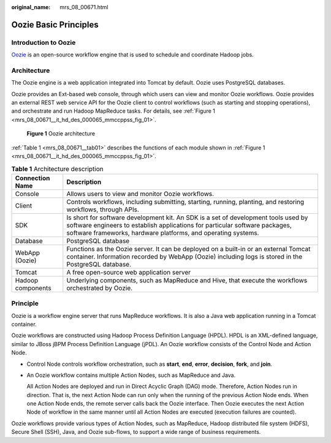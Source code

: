 :original_name: mrs_08_00671.html

.. _mrs_08_00671:

Oozie Basic Principles
======================

Introduction to Oozie
---------------------

`Oozie <http://oozie.apache.org/>`__ is an open-source workflow engine that is used to schedule and coordinate Hadoop jobs.

Architecture
------------

The Oozie engine is a web application integrated into Tomcat by default. Oozie uses PostgreSQL databases.

Oozie provides an Ext-based web console, through which users can view and monitor Oozie workflows. Oozie provides an external REST web service API for the Oozie client to control workflows (such as starting and stopping operations), and orchestrate and run Hadoop MapReduce tasks. For details, see :ref:`Figure 1 <mrs_08_00671__it_hd_des_000065_mmccppss_fig_01>`.

.. _mrs_08_00671__it_hd_des_000065_mmccppss_fig_01:

.. figure:: /_static/images/en-us_image_0000001296590678.png
   :alt: **Figure 1** Oozie architecture

   **Figure 1** Oozie architecture

:ref:`Table 1 <mrs_08_00671__tab01>` describes the functions of each module shown in :ref:`Figure 1 <mrs_08_00671__it_hd_des_000065_mmccppss_fig_01>`.

.. _mrs_08_00671__tab01:

.. table:: **Table 1** Architecture description

   +-------------------+------------------------------------------------------------------------------------------------------------------------------------------------------------------------------------------------------------------------------------+
   | Connection Name   | Description                                                                                                                                                                                                                        |
   +===================+====================================================================================================================================================================================================================================+
   | Console           | Allows users to view and monitor Oozie workflows.                                                                                                                                                                                  |
   +-------------------+------------------------------------------------------------------------------------------------------------------------------------------------------------------------------------------------------------------------------------+
   | Client            | Controls workflows, including submitting, starting, running, planting, and restoring workflows, through APIs.                                                                                                                      |
   +-------------------+------------------------------------------------------------------------------------------------------------------------------------------------------------------------------------------------------------------------------------+
   | SDK               | Is short for software development kit. An SDK is a set of development tools used by software engineers to establish applications for particular software packages, software frameworks, hardware platforms, and operating systems. |
   +-------------------+------------------------------------------------------------------------------------------------------------------------------------------------------------------------------------------------------------------------------------+
   | Database          | PostgreSQL database                                                                                                                                                                                                                |
   +-------------------+------------------------------------------------------------------------------------------------------------------------------------------------------------------------------------------------------------------------------------+
   | WebApp (Oozie)    | Functions as the Oozie server. It can be deployed on a built-in or an external Tomcat container. Information recorded by WebApp (Oozie) including logs is stored in the PostgreSQL database.                                       |
   +-------------------+------------------------------------------------------------------------------------------------------------------------------------------------------------------------------------------------------------------------------------+
   | Tomcat            | A free open-source web application server                                                                                                                                                                                          |
   +-------------------+------------------------------------------------------------------------------------------------------------------------------------------------------------------------------------------------------------------------------------+
   | Hadoop components | Underlying components, such as MapReduce and Hive, that execute the workflows orchestrated by Oozie.                                                                                                                               |
   +-------------------+------------------------------------------------------------------------------------------------------------------------------------------------------------------------------------------------------------------------------------+

Principle
---------

Oozie is a workflow engine server that runs MapReduce workflows. It is also a Java web application running in a Tomcat container.

Oozie workflows are constructed using Hadoop Process Definition Language (HPDL). HPDL is an XML-defined language, similar to JBoss jBPM Process Definition Language (jPDL). An Oozie workflow consists of the Control Node and Action Node.

-  Control Node controls workflow orchestration, such as **start**, **end**, **error**, **decision**, **fork**, and **join**.

-  An Oozie workflow contains multiple Action Nodes, such as MapReduce and Java.

   All Action Nodes are deployed and run in Direct Acyclic Graph (DAG) mode. Therefore, Action Nodes run in direction. That is, the next Action Node can run only when the running of the previous Action Node ends. When one Action Node ends, the remote server calls back the Oozie interface. Then Oozie executes the next Action Node of workflow in the same manner until all Action Nodes are executed (execution failures are counted).

Oozie workflows provide various types of Action Nodes, such as MapReduce, Hadoop distributed file system (HDFS), Secure Shell (SSH), Java, and Oozie sub-flows, to support a wide range of business requirements.
